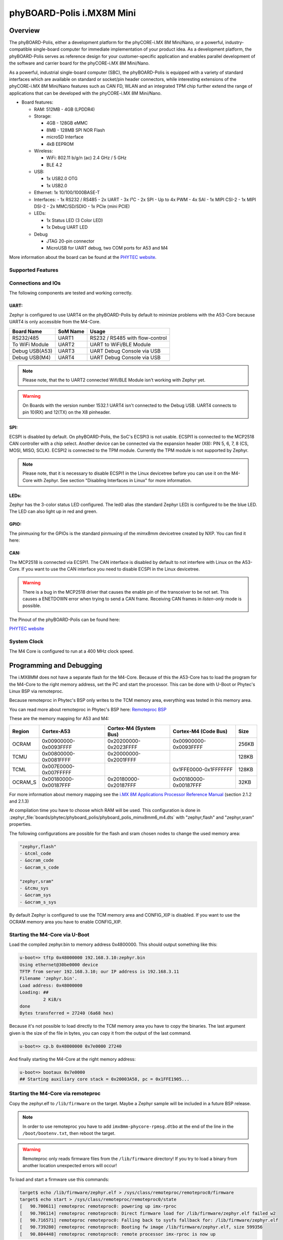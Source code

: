 .. _phyboard_polis:

phyBOARD-Polis i.MX8M Mini
##########################

Overview
********

The phyBOARD-Polis, either a development platform for the
phyCORE-i.MX 8M Mini/Nano, or a powerful, industry-compatible single-board
computer for immediate implementation of your product idea. As a development
platform, the phyBOARD-Polis serves as reference design for your
customer-specific application and enables parallel development of the software
and carrier board for the phyCORE-i.MX 8M Mini/Nano.


As a powerful, industrial single-board computer (SBC), the phyBOARD-Polis is
equipped with a variety of standard interfaces which are available on standard
or socket/pin header connectors, while interesting extensions of the
phyCORE-i.MX 8M Mini/Nano features such as CAN FD, WLAN and an integrated
TPM chip further extend the range of applications that can be developed with
the phyCORE-i.MX 8M Mini/Nano.

- Board features:

  - RAM: 512MB - 4GB (LPDDR4)
  - Storage:

    - 4GB - 128GB eMMC
    - 8MB - 128MB SPI NOR Flash
    - microSD Interface
    - 4kB EEPROM
  - Wireless:

    - WiFi: 802.11 b/g/n (ac) 2.4 GHz / 5 GHz
    - BLE 4.2
  - USB:

    - 1x USB2.0 OTG
    - 1x USB2.0
  - Ethernet: 1x 10/100/1000BASE-T
  - Interfaces:
    - 1x RS232 / RS485
    - 2x UART
    - 3x I²C
    - 2x SPI
    - Up to 4x PWM
    - 4x SAI
    - 1x MIPI CSI-2
    - 1x MIPI DSI-2
    - 2x MMC/SD/SDIO
    - 1x PCIe (mini PCIE)
  - LEDs:

    - 1x Status LED (3 Color LED)
    - 1x Debug UART LED
  - Debug

    - JTAG 20-pin connector
    - MicroUSB for UART debug, two COM ports for A53 and M4

.. image:: img/phyBOARD-Polis.jpg
   :align: center
   :alt: phyBOARD-Polis
   :width: 500

More information about the board can be found at the
`PHYTEC website`_.

Supported Features
==================

.. zephyr:board-supported-hw::

Connections and IOs
===================

The following components are tested and working correctly.

UART:
-----

Zephyr is configured to use UART4 on the phyBOARD-Polis by default to minimize
problems with the A53-Core because UART4 is only accessible from the M4-Core.

+---------------+-----------------+-----------------------------------+
| Board Name    | SoM Name        | Usage                             |
+===============+=================+===================================+
| RS232/485     | UART1           | RS232 / RS485 with flow-control   |
+---------------+-----------------+-----------------------------------+
| To WiFi Module| UART2           | UART to WiFi/BLE Module           |
+---------------+-----------------+-----------------------------------+
| Debug USB(A53)| UART3           | UART Debug Console via USB        |
+---------------+-----------------+-----------------------------------+
| Debug USB(M4) | UART4           | UART Debug Console via USB        |
+---------------+-----------------+-----------------------------------+

.. note::
  Please note, that the to UART2 connected Wifi/BLE Module isn't working with
  Zephyr yet.

.. warning::
  On Boards with the version number 1532.1 UART4 isn't connected to the Debug
  USB. UART4 connects to pin 10(RX) and 12(TX) on the X8 pinheader.

SPI:
----

ECSPI is disabled by default. On phyBOARD-Polis, the SoC's ECSPI3 is not
usable.
ECSPI1 is connected to the MCP2518 CAN controller with a chip select.
Another device can be connected via the expansion header (X8):
PIN 5, 6, 7, 8 (CS, MOSI, MISO, SCLK).
ECSPI2 is connected to the TPM module. Currently the TPM module is not
supported by Zephyr.

.. note::
  Please note, that it is necessary to disable ECSPI1 in the Linux devicetree
  before you can use it on the M4-Core with Zephyr.
  See section "Disabling Interfaces in Linux" for more information.

LEDs:
-----

Zephyr has the 3-color status LED configured. The led0 alias (the standard
Zephyr LED) is configured to be the blue LED. The LED can also light up in red
and green.

GPIO:
-----

The pinmuxing for the GPIOs is the standard pinmuxing of the mimx8mm devicetree
created by NXP. You can find it here:

CAN:
----

The MCP2518 is connected via ECSPI1. The CAN interface is disabled by default
to not interfere with Linux on the A53-Core.
If you want to use the CAN interface you need to disable ECSPI in the Linux
devicetree.

.. warning::
  There is a bug in the MCP2518 driver that causes the enable pin of the
  transceiver to be not set. This causes a ENETDOWN error when trying to send
  a CAN frame. Receiving CAN frames in *listen-only* mode is possible.

The Pinout of the phyBOARD-Polis can be found here:

`PHYTEC website`_

System Clock
============

The M4 Core is configured to run at a 400 MHz clock speed.


Programming and Debugging
*************************

The i.MX8MM does not have a separate flash for the M4-Core. Because of this
the A53-Core has to load the program for the M4-Core to the right memory
address, set the PC and start the processor.
This can be done with U-Boot or Phytec's Linux BSP via remoteproc.

Because remoteproc in Phytec's BSP only writes to the TCM memory area,
everything was tested in this memory area.

You can read more about remoteproc in Phytec's BSP here: `Remoteproc BSP`_

These are the memory mapping for A53 and M4:

+------------+-------------------------+------------------------+-----------------------+----------------------+
| Region     | Cortex-A53              | Cortex-M4 (System Bus) | Cortex-M4 (Code Bus)  | Size                 |
+============+=========================+========================+=======================+======================+
| OCRAM      | 0x00900000-0x0093FFFF   | 0x20200000-0x2023FFFF  | 0x00900000-0x0093FFFF | 256KB                |
+------------+-------------------------+------------------------+-----------------------+----------------------+
| TCMU       | 0x00800000-0x0081FFFF   | 0x20000000-0x2001FFFF  |                       | 128KB                |
+------------+-------------------------+------------------------+-----------------------+----------------------+
| TCML       | 0x007E0000-0x007FFFFF   |                        | 0x1FFE0000-0x1FFFFFFF | 128KB                |
+------------+-------------------------+------------------------+-----------------------+----------------------+
| OCRAM_S    | 0x00180000-0x00187FFF   | 0x20180000-0x20187FFF  | 0x00180000-0x00187FFF | 32KB                 |
+------------+-------------------------+------------------------+-----------------------+----------------------+

For more information about memory mapping see the
`i.MX 8M Applications Processor Reference Manual`_  (section 2.1.2 and 2.1.3)

At compilation time you have to choose which RAM will be used. This
configuration is done in
:zephyr_file:`boards/phytec/phyboard_polis/phyboard_polis_mimx8mm6_m4.dts`
with "zephyr,flash" and "zephyr,sram" properties.

The following configurations are possible for the flash and sram chosen nodes
to change the used memory area:

.. code-block:: none

   "zephyr,flash"
   - &tcml_code
   - &ocram_code
   - &ocram_s_code

   "zephyr,sram"
   - &tcmu_sys
   - &ocram_sys
   - &ocram_s_sys

By default Zephyr is configured to use the TCM memory area and CONFIG_XIP is
disabled. If you want to use the OCRAM memory area you have to enable
CONFIG_XIP.

Starting the M4-Core via U-Boot
===============================

Load the compiled zephyr.bin to memory address 0x4800000.
This should output something like this:

.. code-block:: console

   u-boot=> tftp 0x48000000 192.168.3.10:zephyr.bin
   Using ethernet@30be0000 device
   TFTP from server 192.168.3.10; our IP address is 192.168.3.11
   Filename 'zephyr.bin'.
   Load address: 0x48000000
   Loading: ##
            2 KiB/s
   done
   Bytes transferred = 27240 (6a68 hex)

Because it's not possible to load directly to the TCM memory area you have to
copy the binaries. The last argument given is the size of the file in bytes,
you can copy it from the output of the last command.

.. code-block:: console

   u-boot=> cp.b 0x48000000 0x7e0000 27240

And finally starting the M4-Core at the right memory address:

.. code-block:: console

   u-boot=> bootaux 0x7e0000
   ## Starting auxiliary core stack = 0x20003A58, pc = 0x1FFE1905...


Starting the M4-Core via remoteproc
===================================

Copy the zephyr.elf to ``/lib/firmware`` on the target. Maybe a Zephyr sample
will be included in a future BSP release.

.. note::
   In order to use remoteproc you have to add ``imx8mm-phycore-rpmsg.dtbo`` at
   the end of the line in the ``/boot/bootenv.txt``, then reboot the target.

.. warning::
   Remoteproc only reads firmware files from the ``/lib/firmware`` directory!
   If you try to load a binary from another location unexpected errors will
   occur!

To load and start a firmware use this commands:

.. code-block:: console

   target$ echo /lib/firmware/zephyr.elf > /sys/class/remoteproc/remoteproc0/firmware
   target$ echo start > /sys/class/remoteproc/remoteproc0/state
   [   90.700611] remoteproc remoteproc0: powering up imx-rproc
   [   90.706114] remoteproc remoteproc0: Direct firmware load for /lib/firmware/zephyr.elf failed w2
   [   90.716571] remoteproc remoteproc0: Falling back to sysfs fallback for: /lib/firmware/zephyr.elf
   [   90.739280] remoteproc remoteproc0: Booting fw image /lib/firmware/zephyr.elf, size 599356
   [   90.804448] remoteproc remoteproc0: remote processor imx-rproc is now up


The M4-Core is now started up and running. You can see the output from Zephyr
on UART4.

Debugging
=========

The phyBOARD-Polis can be debugged using a JTAG Debugger.
The easiest way to do that is to use a SEGGER JLink Debugger and Phytec's
``PEB-EVAL-01`` Shield, which can be directly connected to the JLink.
You can find the JLink Software package here: `JLink Software`_

.. figure:: img/PEB-EVAL-01.jpg
   :alt: PEB-EVAL-01
   :width: 350

   PEB-EVAL-01

To debug efficiently you should use multiple terminals:

(But its also possible to use ``west debug``)

After connecting everything and building with west use this command while in
the directory of the program you built earlier to start a debug server:

.. code-block:: console

   host$ west debugserver

West automatically connects via the JLink to the Target. And keeps open a
debug server.

Use another terminal, start gdb, connect to target and load Zephyr on the
target:

.. code-block:: console

   host$ gdb-multiarch build/zephyr/zephyr.elf -tui
   (gdb) targ rem :2331
   Remote debugging using :2331
   0x1ffe0008 in _vector_table ()
   (gdb) mon halt
   (gdb) mon reset
   (gdb) c
   Continuing.

The program can be debugged using standard gdb techniques.

Disabling Interfaces in Linux
=============================

If Zephyr is used on the M4-Core while Linux runs on the A53-Core, it is
recommended to disable the Interfaces used by the M4-Core to avoid conflicts.
More simple interfaces can be enabled on both cores at the same time, for
example GPIO. If you do that, keep in mind that conflicts can still arise.

For more complex interfaces like SPI it is necessary to disable them in the
Linux devicetree, otherwise Linux will probably crash in a panic, resetting
the SoC.
For example: disabling ECSPI1 in Linux to use it on the M4-Core with Zephyr:

1. Create a new file called ``disable_spi.dts`` with the following content:

  .. code:: dts

   /dts-v1/;
   /plugin/;

   / {
      fragment@0 {
         target = <&ecspi1>;
         __overlay__ {
               status = "disabled";
         };
      };
   };

2. Compile the file with the dtc compiler to a devicetree blob:

  .. code:: console

   $ dtc -@ -I dts -O dtb -o imx8mm-phyboard-polis-disable-spi.dtbo disable_spi.dts;

3. Copy the compiled file to the boot partition of the target.
4. Add the filename to the ``/boot/bootenv.txt`` file at the end of the line.
5. Reboot the target, the SPI interface is now disabled in Linux.

.. _PHYTEC website:
   https://www.phytec.de/produkte/single-board-computer/phyboard-polis-imx8m-mini/

.. _phyBOARD-Polis pinout:
   https://download.phytec.de/Products/phyBOARD-Polis-iMX8M_Mini/TechData/phyCORE-i.MX8M_MINI_Pin_Muxing_Table.A1.xlsx?_ga=2.237582016.1177557183.1660563641-1900651135.1634193918

.. _Remoteproc BSP:
   https://wiki.phytec.com/pages/releaseview.action?pageId=472257137#L1002e.A3i.MX8MMini/NanoBSPManual-RunningExamplesfromLinuxusingRemoteproc

.. _i.MX 8M Applications Processor Reference Manual:
   https://www.nxp.com/webapp/Download?colCode=IMX8MMRM

.. _JLink Software:
   https://www.segger.com/downloads/jlink/
